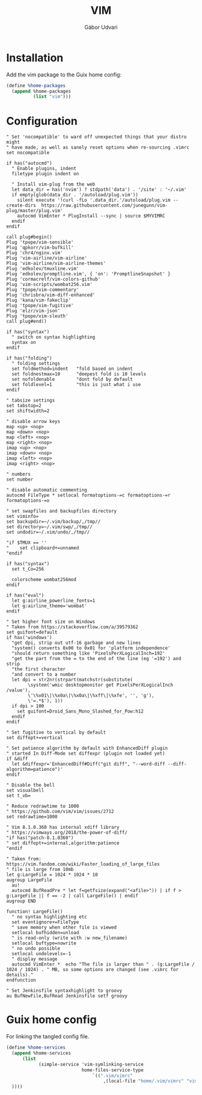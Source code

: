 #+title: VIM
#+author: Gábor Udvari

* Installation

Add the vim package to the Guix home config:

#+BEGIN_SRC scheme :noweb-ref guix-home
  (define %home-packages
    (append %home-packages
            (list "vim")))
#+END_SRC

* Configuration

#+BEGIN_SRC text :noweb yes :exports none :mkdirp yes :tangle home/.vim/vimrc
  <<vimrc>>
#+END_SRC

#+BEGIN_SRC text :noweb-ref vimrc
  " Set 'nocompatible' to ward off unexpected things that your distro might
  " have made, as well as sanely reset options when re-sourcing .vimrc
  set nocompatible

  if has("autocmd")
    " Enable plugins, indent
    filetype plugin indent on

    " Install vim-plug from the web
    let data_dir = has('nvim') ? stdpath('data') . '/site' : '~/.vim'
    if empty(glob(data_dir . '/autoload/plug.vim'))
      silent execute '!curl -fLo '.data_dir.'/autoload/plug.vim --create-dirs  https://raw.githubusercontent.com/junegunn/vim-plug/master/plug.vim'
      autocmd VimEnter * PlugInstall --sync | source $MYVIMRC
    endif
  endif

  call plug#begin()
  Plug 'tpope/vim-sensible'
  Plug 'qpkorr/vim-bufkill'
  Plug 'chr4/nginx.vim'
  Plug 'vim-airline/vim-airline'
  Plug 'vim-airline/vim-airline-themes'
  Plug 'edkolev/tmuxline.vim'
  Plug 'edkolev/promptline.vim', { 'on': 'PromptlineSnapshot' }
  Plug 'cormacrelf/vim-colors-github'
  Plug 'vim-scripts/wombat256.vim'
  Plug 'tpope/vim-commentary'
  Plug 'chrisbra/vim-diff-enhanced'
  Plug 'kana/vim-fakeclip'
  Plug 'tpope/vim-fugitive'
  Plug 'elzr/vim-json'
  Plug 'tpope/vim-sleuth'
  call plug#end()

  if has("syntax")
    " switch on syntax highlighting
    syntax on
  endif

  if has("folding")
    " folding settings
    set foldmethod=indent   "fold based on indent
    set foldnestmax=10      "deepest fold is 10 levels
    set nofoldenable        "dont fold by default
    set foldlevel=1         "this is just what i use
  endif

  " tabsize settings
  set tabstop=2
  set shiftwidth=2

  " disable arrow keys
  map <up> <nop>
  map <down> <nop>
  map <left> <nop>
  map <right> <nop>
  imap <up> <nop>
  imap <down> <nop>
  imap <left> <nop>
  imap <right> <nop>

  " numbers
  set number

  " disable automatic commenting
  autocmd FileType * setlocal formatoptions-=c formatoptions-=r formatoptions-=o

  " set swapfiles and backupfiles directory
  set viminfo=
  set backupdir=~/.vim/backup/,/tmp//
  set directory=~/.vim/swp/,/tmp//
  set undodir=~/.vim/undo/,/tmp//

  "if $TMUX == ''
  "    set clipboard+=unnamed
  "endif

  if has("syntax")
    set t_Co=256

    colorscheme wombat256mod
  endif

  if has("eval")
    let g:airline_powerline_fonts=1
    let g:airline_theme='wombat'
  endif

  " Set higher font size on Windows
  " Taken from https://stackoverflow.com/a/39579362
  set guifont=default
  if has('windows')
    "get dpi, strip out utf-16 garbage and new lines
    "system() converts 0x00 to 0x01 for 'platform independence'
    "should return something like 'PixelsPerXLogicalInch=192'
    "get the part from the = to the end of the line (eg '=192') and strip
    "the first character
    "and convert to a number
    let dpi = str2nr(strpart(matchstr(substitute(
          \system('wmic desktopmonitor get PixelsPerXLogicalInch /value'),
          \'\%x01\|\%x0a\|\%x0a\|\%xff\|\%xfe', '', 'g'),
          \'=.*$'), 1))
    if dpi > 100
      set guifont=Droid_Sans_Mono_Slashed_for_Pow:h12
    endif
  endif

  " Set fugitive to vertical by default
  set diffopt+=vertical

  " Set patience algorithm by default with EnhancedDiff plugin
  " started In Diff-Mode set diffexpr (plugin not loaded yet)
  if &diff
    let &diffexpr='EnhancedDiff#Diff("git diff", "--word-diff --diff-algorithm=patience")'
  endif

  " Disable the bell
  set visualbell
  set t_vb=

  " Reduce redrawtime to 1000
  " https://github.com/vim/vim/issues/2712
  set redrawtime=1000

  " Vim 8.1.0.360 has internal xdiff library
  " https://vimways.org/2018/the-power-of-diff/
  "if has("patch-8.1.0360")
  " set diffopt+=internal,algorithm:patience
  "endif

  " Taken from: https://vim.fandom.com/wiki/Faster_loading_of_large_files
  " file is large from 10mb
  let g:LargeFile = 1024 * 1024 * 10
  augroup LargeFile
    au!
    autocmd BufReadPre * let f=getfsize(expand("<afile>")) | if f > g:LargeFile || f == -2 | call LargeFile() | endif
  augroup END

  function! LargeFile()
    " no syntax highlighting etc
    set eventignore+=FileType
    " save memory when other file is viewed
    setlocal bufhidden=unload
    " is read-only (write with :w new_filename)
    setlocal buftype=nowrite
    " no undo possible
    setlocal undolevels=-1
    " display message
    autocmd VimEnter *  echo "The file is larger than " . (g:LargeFile / 1024 / 1024) . " MB, so some options are changed (see .vimrc for details)."
  endfunction

  " Set Jenkinsfile syntaxhighlight to groovy
  au BufNewFile,BufRead Jenkinsfile setf groovy
#+END_SRC

* Guix home config

For linking the tangled config file.

#+begin_src scheme :noweb-ref guix-home
  (define %home-services
    (append %home-services
        (list
              (simple-service 'vim-symlinking-service
                              home-files-service-type
                                  `((".vim/vimrc"
                                      ,(local-file "home/.vim/vimrc" "vimrc")))
    ))))
#+end_src
